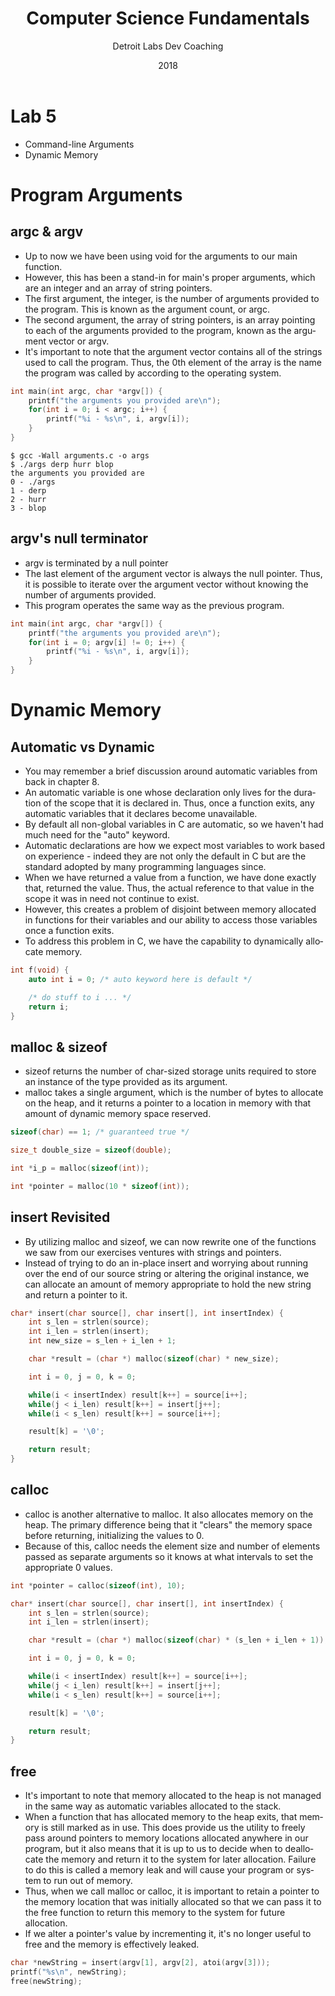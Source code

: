 #+TITLE:  Computer Science Fundamentals
#+AUTHOR: Detroit Labs Dev Coaching
#+DATE:   2018
#+EMAIL:  ndotz@detroitlabs.com
#+LANGUAGE:  en
#+OPTIONS:   H:3 num:nil toc:nil \n:nil @:t ::t |:t ^:t -:t f:t *:t <:t
#+OPTIONS:   skip:nil d:nil todo:t pri:nil tags:not-in-toc timestamp:nil
#+INFOJS_OPT: view:nil toc:nil ltoc:t mouse:underline buttons:0 path:http://orgmode.org/org-info.js
#+EXPORT_SELECT_TAGS: export
#+EXPORT_EXCLUDE_TAGS: noexport
#+REVEAL_PLUGINS: (highlight notes)
#+REVEAL_THEME: league
#+REVEAL_MARGIN: 0.2
# #+REVEAL_MIN_SCALE: 0.5
# #+REVEAL_MAX_SCALE: 2.5
#+REVEAL_EXTRA_CSS: ./presentation.css

* Lab 5
  #+BEGIN_NOTES
  - Command-line Arguments
  - Dynamic Memory
  #+END_NOTES
* Program Arguments
** argc & argv
  #+BEGIN_NOTES
  - Up to now we have been using void for the arguments to our main function.
  - However, this has been a stand-in for main's proper arguments,
    which are an integer and an array of string pointers.
  - The first argument, the integer, is the number of arguments
    provided to the program. This is known as the argument count, or argc.
  - The second argument, the array of string pointers, is an array
    pointing to each of the arguments provided to the program, known
    as the argument vector or argv.
  - It's important to note that the argument vector contains all of
    the strings used to call the program. Thus, the 0th element of the
    array is the name the program was called by according to the
    operating system.
  #+END_NOTES
  #+BEGIN_SRC c
  int main(int argc, char *argv[]) {
      printf("the arguments you provided are\n");
      for(int i = 0; i < argc; i++) {
          printf("%i - %s\n", i, argv[i]);
      }
  }
  #+END_SRC
  #+BEGIN_SRC shell
  $ gcc -Wall arguments.c -o args
  $ ./args derp hurr blop
  the arguments you provided are
  0 - ./args
  1 - derp
  2 - hurr
  3 - blop
  #+END_SRC
** argv's null terminator
   #+BEGIN_NOTES
   - argv is terminated by a null pointer
   - The last element of the argument vector is always the null
     pointer. Thus, it is possible to iterate over the argument vector
     without knowing the number of arguments provided.
   - This program operates the same way as the previous program.
   #+END_NOTES
   #+BEGIN_SRC c
   int main(int argc, char *argv[]) {
       printf("the arguments you provided are\n");
       for(int i = 0; argv[i] != 0; i++) {
           printf("%i - %s\n", i, argv[i]);
       }
   }
   #+END_SRC
* Dynamic Memory
** Automatic vs Dynamic
   #+BEGIN_NOTES
   - You may remember a brief discussion around automatic variables
     from back in chapter 8.
   - An automatic variable is one whose declaration only lives for the
     duration of the scope that it is declared in. Thus, once a function
     exits, any automatic variables that it declares become unavailable.
   - By default all non-global variables in C are automatic, so we
     haven't had much need for the "auto" keyword.
   - Automatic declarations are how we expect most variables to work
     based on experience - indeed they are not only the default in C
     but are the standard adopted by many programming languages since.
   - When we have returned a value from a function, we have done
     exactly that, returned the value. Thus, the actual reference to
     that value in the scope it was in need not continue to exist.
   - However, this creates a problem of disjoint between memory
     allocated in functions for their variables and our ability to
     access those variables once a function exits.
   - To address this problem in C, we have the capability to
     dynamically allocate memory.
   #+END_NOTES
   #+BEGIN_SRC c
   int f(void) {
       auto int i = 0; /* auto keyword here is default */

       /* do stuff to i ... */
       return i;
   }
   #+END_SRC
** malloc & sizeof
   #+BEGIN_NOTES
   - sizeof returns the number of char-sized storage units required to
     store an instance of the type provided as its argument.
   - malloc takes a single argument, which is the number of bytes to
     allocate on the heap, and it returns a pointer to a location in
     memory with that amount of dynamic memory space reserved.
   #+END_NOTES
   #+BEGIN_SRC c
   sizeof(char) == 1; /* guaranteed true */

   size_t double_size = sizeof(double);

   int *i_p = malloc(sizeof(int));

   int *pointer = malloc(10 * sizeof(int));
   #+END_SRC
** insert Revisited
   #+BEGIN_NOTES
   - By utilizing malloc and sizeof, we can now rewrite one of the
     functions we saw from our exercises ventures with strings and pointers.
   - Instead of trying to do an in-place insert and worrying about
     running over the end of our source string or altering the
     original instance, we can allocate an amount of memory
     appropriate to hold the new string and return a pointer to it.
   #+END_NOTES
   #+BEGIN_SRC c
   char* insert(char source[], char insert[], int insertIndex) {
       int s_len = strlen(source);
       int i_len = strlen(insert);
       int new_size = s_len + i_len + 1;

       char *result = (char *) malloc(sizeof(char) * new_size);

       int i = 0, j = 0, k = 0;

       while(i < insertIndex) result[k++] = source[i++];
       while(j < i_len) result[k++] = insert[j++];
       while(i < s_len) result[k++] = source[i++];

       result[k] = '\0';

       return result;
   }
   #+END_SRC
** calloc
   #+BEGIN_NOTES
   - calloc is another alternative to malloc. It also allocates memory
     on the heap. The primary difference being that it "clears" the
     memory space before returning, initializing the values to 0.
   - Because of this, calloc needs the element size and number of
     elements passed as separate arguments so it knows at what
     intervals to set the appropriate 0 values.
   #+END_NOTES
   #+BEGIN_SRC c
   int *pointer = calloc(sizeof(int), 10);
   #+END_SRC
   #+BEGIN_SRC c
   char* insert(char source[], char insert[], int insertIndex) {
       int s_len = strlen(source);
       int i_len = strlen(insert);

       char *result = (char *) malloc(sizeof(char) * (s_len + i_len + 1));

       int i = 0, j = 0, k = 0;

       while(i < insertIndex) result[k++] = source[i++];
       while(j < i_len) result[k++] = insert[j++];
       while(i < s_len) result[k++] = source[i++];

       result[k] = '\0';

       return result;
   }
   #+END_SRC
** free
   #+BEGIN_NOTES
   - It's important to note that memory allocated to the heap is not
     managed in the same way as automatic variables allocated to the
     stack.
   - When a function that has allocated memory to the heap exits, that
     memory is still marked as in use. This does provide us the
     utility to freely pass around pointers to memory locations
     allocated anywhere in our program, but it also means that it is
     up to us to decide when to deallocate the memory and return it to
     the system for later allocation. Failure to do this is called a
     memory leak and will cause your program or system to run out of memory.
   - Thus, when we call malloc or calloc, it is important to retain a
     pointer to the memory location that was initially allocated so
     that we can pass it to the free function to return this memory to
     the system for future allocation.
   - If we alter a pointer's value by incrementing it, it's no longer
     useful to free and the memory is effectively leaked.
   #+END_NOTES
   #+BEGIN_SRC c
   char *newString = insert(argv[1], argv[2], atoi(argv[3]));
   printf("%s\n", newString);
   free(newString);
   #+END_SRC
